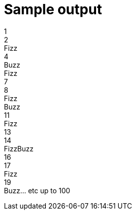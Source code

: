 = Sample output

1 +
2 +
Fizz +
4 +
Buzz +
Fizz +
7 +
8 +
Fizz +
Buzz +
11 +
Fizz +
13 +
14 +
FizzBuzz +
16 +
17 +
Fizz +
19 +
Buzz... etc up to 100